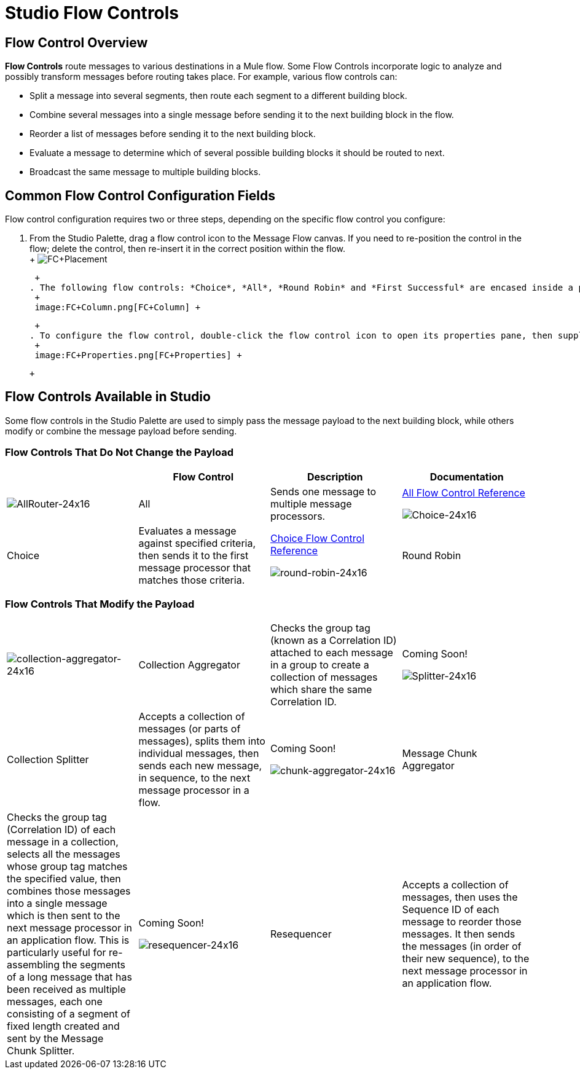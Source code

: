 = Studio Flow Controls

== Flow Control Overview

*Flow Controls* route messages to various destinations in a Mule flow. Some Flow Controls incorporate logic to analyze and possibly transform messages before routing takes place. For example, various flow controls can:

* Split a message into several segments, then route each segment to a different building block.
* Combine several messages into a single message before sending it to the next building block in the flow.
* Reorder a list of messages before sending it to the next building block.
* Evaluate a message to determine which of several possible building blocks it should be routed to next.
* Broadcast the same message to multiple building blocks.

== Common Flow Control Configuration Fields

Flow control configuration requires two or three steps, depending on the specific flow control you configure:

. From the Studio Palette, drag a flow control icon to the Message Flow canvas. If you need to re-position the control in the flow; delete the control, then re-insert it in the correct position within the flow. +
 +
 image:FC+Placement.png[FC+Placement] +

 +
. The following flow controls: *Choice*, *All*, *Round Robin* and *First Successful* are encased inside a processing block (a gray "broken-line" rectangle). After placing one of these flow controls on the Message Flow canvas, you can drag and connect additional building blocks to the flow control. You can add multiple building blocks to the flow control to form a vertical column of building blocks to the right of the flow control (See: *below*). +
 +
 image:FC+Column.png[FC+Column] +

 +
. To configure the flow control, double-click the flow control icon to open its properties pane, then supply values for the fields on the various tabs of the properties panes. (*All* and *Round Robin* support only the *Documentation* tab (field), which records your implementation notes for display in the application's XML configuration file as well as the Help balloon that pops up when you hover your mouse over that flow control). +
 +
 image:FC+Properties.png[FC+Properties] +

 +

== Flow Controls Available in Studio

Some flow controls in the Studio Palette are used to simply pass the message payload to the next building block, while others modify or combine the message payload before sending.

=== Flow Controls That Do Not Change the Payload

[cols=",,,",options="header",]
|===
|  |Flow Control |Description |Documentation
|image:AllRouter-24x16.png[AllRouter-24x16] |All |Sends one message to multiple message processors. |link:/mule-user-guide/v/3.2/all-flow-control-reference[All Flow Control Reference]


image:Choice-24x16.png[Choice-24x16] |Choice |Evaluates a message against specified criteria, then sends it to the first message processor that matches those criteria. |link:/mule-user-guide/v/3.2/choice-flow-control-reference[Choice Flow Control Reference]


image:round-robin-24x16.png[round-robin-24x16] |Round Robin |Iterates through a list of two or more message processors, sending successive messages to the next message processor on the list. When it reaches the end of the list, it jumps to the start of the list and resumes the iteration. |Coming Soon!
|===

=== Flow Controls That Modify the Payload

[cols=",,,",]
|===
|image:collection-aggregator-24x16.png[collection-aggregator-24x16] |Collection Aggregator |Checks the group tag (known as a Correlation ID) attached to each message in a group to create a collection of messages which share the same Correlation ID. |Coming Soon!


image:Splitter-24x16.png[Splitter-24x16] |Collection Splitter |Accepts a collection of messages (or parts of messages), splits them into individual messages, then sends each new message, in sequence, to the next message processor in a flow. |Coming Soon!


image:chunk-aggregator-24x16.png[chunk-aggregator-24x16] |Message Chunk Aggregator |Checks the group tag (Correlation ID) of each message in a collection, selects all the messages whose group tag matches the specified value, then combines those messages into a single message which is then sent to the next message processor in an application flow. This is particularly useful for re-assembling the segments of a long message that has been received as multiple messages, each one consisting of a segment of fixed length created and sent by the Message Chunk Splitter. |Coming Soon!


image:resequencer-24x16.png[resequencer-24x16] |Resequencer |Accepts a collection of messages, then uses the Sequence ID of each message to reorder those messages. It then sends the messages (in order of their new sequence), to the next message processor in an application flow. |Coming Soon!

|===


